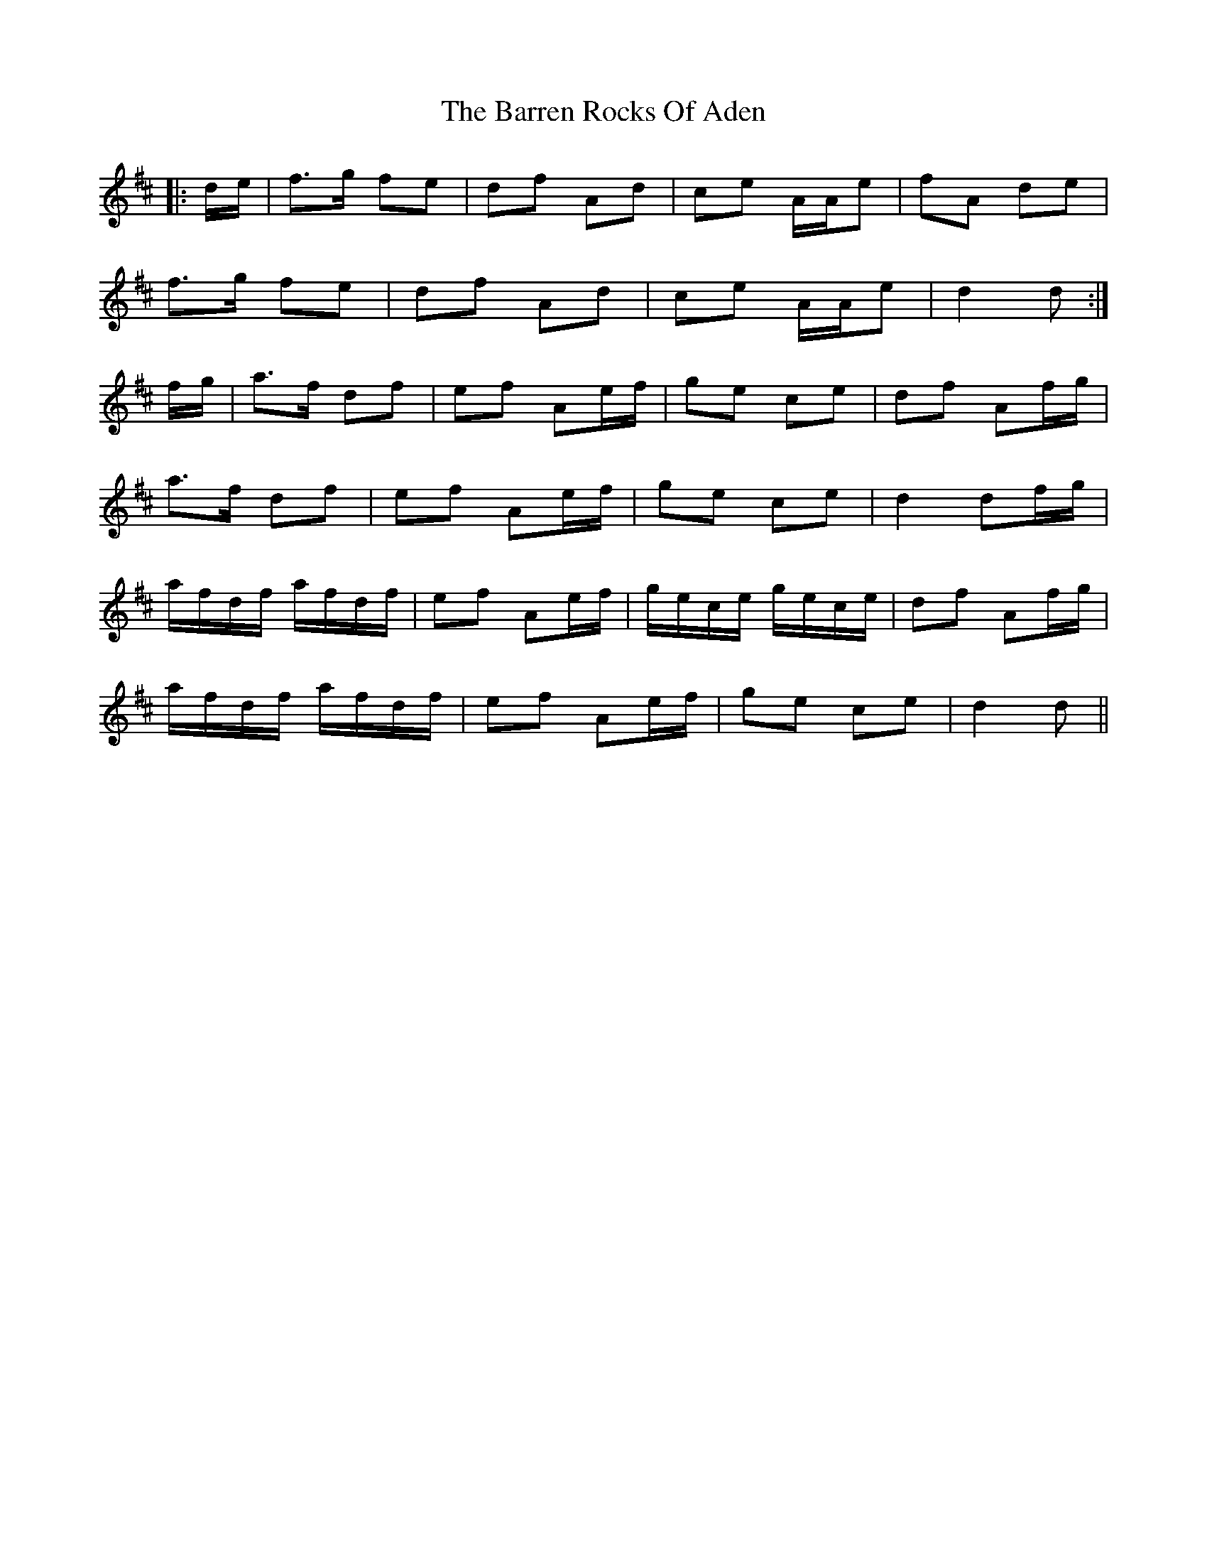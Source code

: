 X: 2940
T: Barren Rocks Of Aden, The
R: march
M: 
K: Dmajor
|:d/e/|f>g fe|df Ad|ce A/A/e|fA de|
f>g fe|df Ad|ce A/A/e|d2 d:|
f/g/|a>f df|ef Ae/f/|ge ce|df Af/g/|
a>f df|ef Ae/f/|ge ce|d2 df/g/|
a/f/d/f/ a/f/d/f/|ef Ae/f/|g/e/c/e/ g/e/c/e/|df Af/g/|
a/f/d/f/ a/f/d/f/|ef Ae/f/|ge ce|d2 d||

